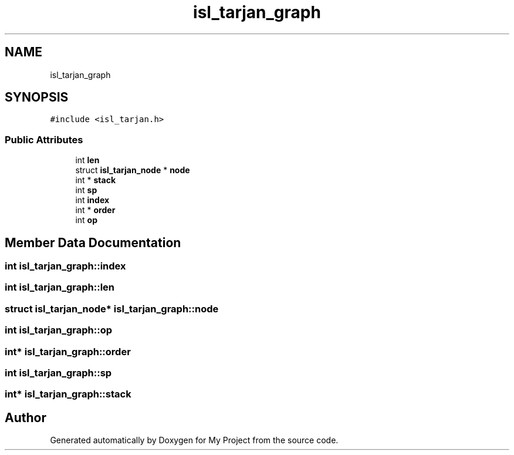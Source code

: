 .TH "isl_tarjan_graph" 3 "Sun Jul 12 2020" "My Project" \" -*- nroff -*-
.ad l
.nh
.SH NAME
isl_tarjan_graph
.SH SYNOPSIS
.br
.PP
.PP
\fC#include <isl_tarjan\&.h>\fP
.SS "Public Attributes"

.in +1c
.ti -1c
.RI "int \fBlen\fP"
.br
.ti -1c
.RI "struct \fBisl_tarjan_node\fP * \fBnode\fP"
.br
.ti -1c
.RI "int * \fBstack\fP"
.br
.ti -1c
.RI "int \fBsp\fP"
.br
.ti -1c
.RI "int \fBindex\fP"
.br
.ti -1c
.RI "int * \fBorder\fP"
.br
.ti -1c
.RI "int \fBop\fP"
.br
.in -1c
.SH "Member Data Documentation"
.PP 
.SS "int isl_tarjan_graph::index"

.SS "int isl_tarjan_graph::len"

.SS "struct \fBisl_tarjan_node\fP* isl_tarjan_graph::node"

.SS "int isl_tarjan_graph::op"

.SS "int* isl_tarjan_graph::order"

.SS "int isl_tarjan_graph::sp"

.SS "int* isl_tarjan_graph::stack"


.SH "Author"
.PP 
Generated automatically by Doxygen for My Project from the source code\&.
